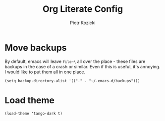 #+title: Org Literate Config
#+author: Piotr Kozicki
#+property: header-args :tangle yes

* Move backups

By default, emacs will leave ~file~\~ all over the place - these files are
backups in the case of a crash or similar. Even if this is useful, it's
annoying. I would like to put them all in one place.

#+begin_src elisp
  (setq backup-directory-alist '(("." . "~/.emacs.d/backups")))
#+end_src

* Load theme

#+begin_src elisp
  (load-theme 'tango-dark t)
#+end_src

